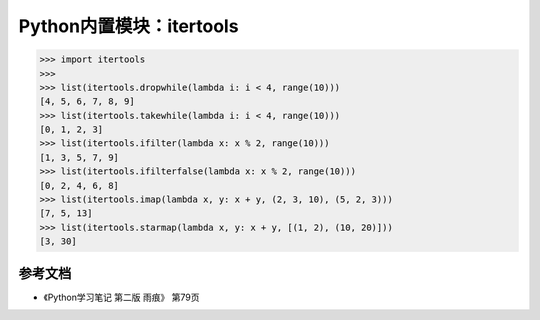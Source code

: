=============================
Python内置模块：itertools
=============================

.. code-block:: python

    >>> import itertools
    >>> 
    >>> list(itertools.dropwhile(lambda i: i < 4, range(10)))
    [4, 5, 6, 7, 8, 9]
    >>> list(itertools.takewhile(lambda i: i < 4, range(10)))
    [0, 1, 2, 3]
    >>> list(itertools.ifilter(lambda x: x % 2, range(10)))
    [1, 3, 5, 7, 9]
    >>> list(itertools.ifilterfalse(lambda x: x % 2, range(10)))
    [0, 2, 4, 6, 8]
    >>> list(itertools.imap(lambda x, y: x + y, (2, 3, 10), (5, 2, 3)))
    [7, 5, 13]
    >>> list(itertools.starmap(lambda x, y: x + y, [(1, 2), (10, 20)]))
    [3, 30]

----------------
参考文档
----------------

* 《Python学习笔记 第二版 雨痕》 第79页